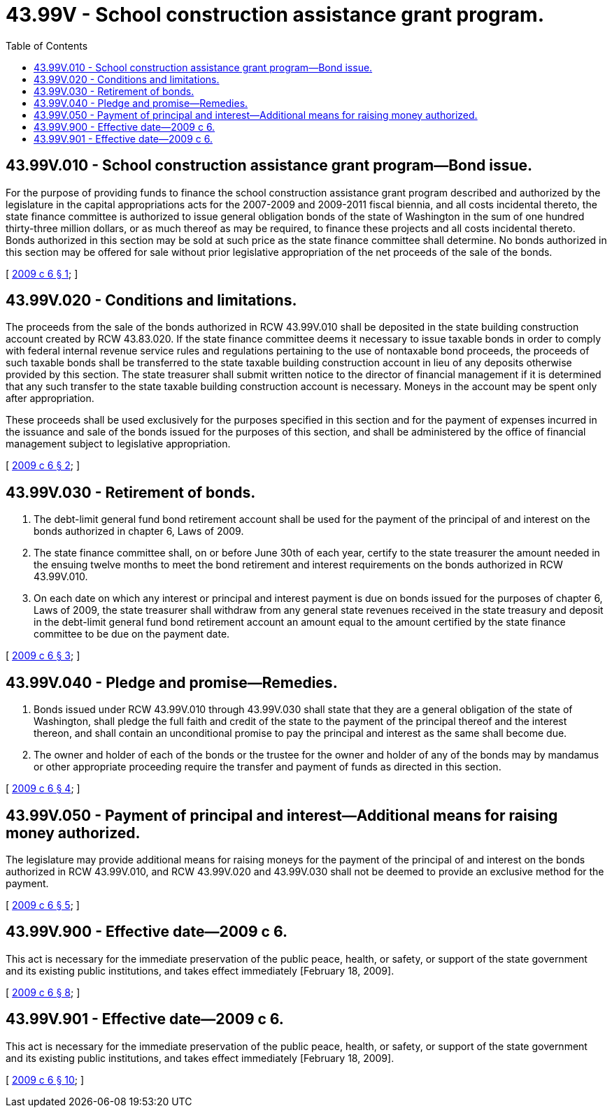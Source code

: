 = 43.99V - School construction assistance grant program.
:toc:

== 43.99V.010 - School construction assistance grant program—Bond issue.
For the purpose of providing funds to finance the school construction assistance grant program described and authorized by the legislature in the capital appropriations acts for the 2007-2009 and 2009-2011 fiscal biennia, and all costs incidental thereto, the state finance committee is authorized to issue general obligation bonds of the state of Washington in the sum of one hundred thirty-three million dollars, or as much thereof as may be required, to finance these projects and all costs incidental thereto. Bonds authorized in this section may be sold at such price as the state finance committee shall determine. No bonds authorized in this section may be offered for sale without prior legislative appropriation of the net proceeds of the sale of the bonds.

[ http://lawfilesext.leg.wa.gov/biennium/2009-10/Pdf/Bills/Session%20Laws/House/1113.SL.pdf?cite=2009%20c%206%20§%201[2009 c 6 § 1]; ]

== 43.99V.020 - Conditions and limitations.
The proceeds from the sale of the bonds authorized in RCW 43.99V.010 shall be deposited in the state building construction account created by RCW 43.83.020. If the state finance committee deems it necessary to issue taxable bonds in order to comply with federal internal revenue service rules and regulations pertaining to the use of nontaxable bond proceeds, the proceeds of such taxable bonds shall be transferred to the state taxable building construction account in lieu of any deposits otherwise provided by this section. The state treasurer shall submit written notice to the director of financial management if it is determined that any such transfer to the state taxable building construction account is necessary. Moneys in the account may be spent only after appropriation.

These proceeds shall be used exclusively for the purposes specified in this section and for the payment of expenses incurred in the issuance and sale of the bonds issued for the purposes of this section, and shall be administered by the office of financial management subject to legislative appropriation.

[ http://lawfilesext.leg.wa.gov/biennium/2009-10/Pdf/Bills/Session%20Laws/House/1113.SL.pdf?cite=2009%20c%206%20§%202[2009 c 6 § 2]; ]

== 43.99V.030 - Retirement of bonds.
. The debt-limit general fund bond retirement account shall be used for the payment of the principal of and interest on the bonds authorized in chapter 6, Laws of 2009.

. The state finance committee shall, on or before June 30th of each year, certify to the state treasurer the amount needed in the ensuing twelve months to meet the bond retirement and interest requirements on the bonds authorized in RCW 43.99V.010.

. On each date on which any interest or principal and interest payment is due on bonds issued for the purposes of chapter 6, Laws of 2009, the state treasurer shall withdraw from any general state revenues received in the state treasury and deposit in the debt-limit general fund bond retirement account an amount equal to the amount certified by the state finance committee to be due on the payment date.

[ http://lawfilesext.leg.wa.gov/biennium/2009-10/Pdf/Bills/Session%20Laws/House/1113.SL.pdf?cite=2009%20c%206%20§%203[2009 c 6 § 3]; ]

== 43.99V.040 - Pledge and promise—Remedies.
. Bonds issued under RCW 43.99V.010 through 43.99V.030 shall state that they are a general obligation of the state of Washington, shall pledge the full faith and credit of the state to the payment of the principal thereof and the interest thereon, and shall contain an unconditional promise to pay the principal and interest as the same shall become due.

. The owner and holder of each of the bonds or the trustee for the owner and holder of any of the bonds may by mandamus or other appropriate proceeding require the transfer and payment of funds as directed in this section.

[ http://lawfilesext.leg.wa.gov/biennium/2009-10/Pdf/Bills/Session%20Laws/House/1113.SL.pdf?cite=2009%20c%206%20§%204[2009 c 6 § 4]; ]

== 43.99V.050 - Payment of principal and interest—Additional means for raising money authorized.
The legislature may provide additional means for raising moneys for the payment of the principal of and interest on the bonds authorized in RCW 43.99V.010, and RCW 43.99V.020 and 43.99V.030 shall not be deemed to provide an exclusive method for the payment.

[ http://lawfilesext.leg.wa.gov/biennium/2009-10/Pdf/Bills/Session%20Laws/House/1113.SL.pdf?cite=2009%20c%206%20§%205[2009 c 6 § 5]; ]

== 43.99V.900 - Effective date—2009 c 6.
This act is necessary for the immediate preservation of the public peace, health, or safety, or support of the state government and its existing public institutions, and takes effect immediately [February 18, 2009].

[ http://lawfilesext.leg.wa.gov/biennium/2009-10/Pdf/Bills/Session%20Laws/House/1113.SL.pdf?cite=2009%20c%206%20§%208[2009 c 6 § 8]; ]

== 43.99V.901 - Effective date—2009 c 6.
This act is necessary for the immediate preservation of the public peace, health, or safety, or support of the state government and its existing public institutions, and takes effect immediately [February 18, 2009].

[ http://lawfilesext.leg.wa.gov/biennium/2009-10/Pdf/Bills/Session%20Laws/House/1113.SL.pdf?cite=2009%20c%206%20§%2010[2009 c 6 § 10]; ]

